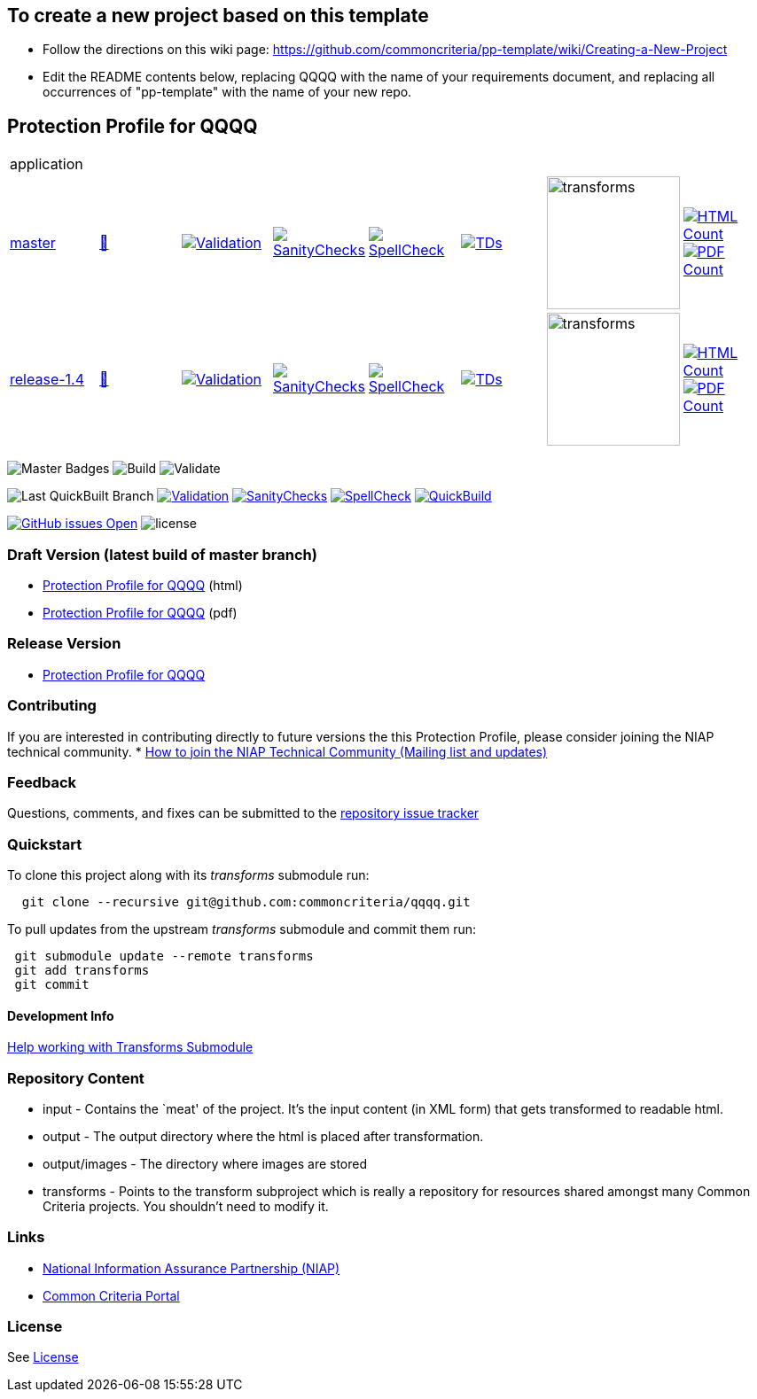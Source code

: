 == To create a new project based on this template
* Follow the directions on this wiki page: https://github.com/commoncriteria/pp-template/wiki/Creating-a-New-Project
* Edit the README contents below, replacing QQQQ with the name of your requirements document, and replacing all occurrences of "pp-template" with the name of your new repo.

== Protection Profile for QQQQ

[cols="1,1,1,1,1,1,1,1"]
|===
8+|application
| https://github.com/commoncriteria/pp-template/tree/master[master] 
a| https://commoncriteria.github.io/pp-template/master/application-release.html[📄]
a|[link=https://github.com/commoncriteria/pp-template/blob/gh-pages/master/ValidationReport.txt]
image::https://raw.githubusercontent.com/commoncriteria/pp-template/gh-pages/master/validation.svg[Validation]
a|[link=https://github.com/commoncriteria/pp-template/blob/gh-pages/master/SanityChecksOutput.md]
image::https://raw.githubusercontent.com/commoncriteria/pp-template/gh-pages/master/warnings.svg[SanityChecks]
a|[link=https://github.com/commoncriteria/pp-template/blob/gh-pages/master/SpellCheckReport.txt]
image::https://raw.githubusercontent.com/commoncriteria/pp-template/gh-pages/master/spell-badge.svg[SpellCheck]
a|[link=https://github.com/commoncriteria/pp-template/blob/gh-pages/master/TDValidationReport.txt]
image::https://raw.githubusercontent.com/commoncriteria/pp-template/gh-pages/master/tds.svg[TDs]
a|image::https://raw.githubusercontent.com/commoncriteria/pp-template/gh-pages/master/transforms.svg[transforms,150]
a| [link=https://github.com/commoncriteria/pp-template/blob/gh-pages/master/HTMLs.adoc]
image::https://raw.githubusercontent.com/commoncriteria/pp-template/gh-pages/master/html_count.svg[HTML Count]
[link=https://github.com/commoncriteria/pp-template/blob/gh-pages/master/PDFs.adoc]
image::https://raw.githubusercontent.com/commoncriteria/pp-template/gh-pages/master/pdf_count.svg[PDF Count]

| https://github.com/commoncriteria/pp-template/tree/release-1.4[release-1.4] 
a| https://commoncriteria.github.io/pp-template/release-1.4/application-release.html[📄]
a|[link=https://github.com/commoncriteria/pp-template/blob/gh-pages/release-1.4/ValidationReport.txt]
image::https://raw.githubusercontent.com/commoncriteria/pp-template/gh-pages/release-1.4/validation.svg[Validation]
a|[link=https://github.com/commoncriteria/pp-template/blob/gh-pages/release-1.4/SanityChecksOutput.md]
image::https://raw.githubusercontent.com/commoncriteria/pp-template/gh-pages/release-1.4/warnings.svg[SanityChecks]
a|[link=https://github.com/commoncriteria/pp-template/blob/gh-pages/release-1.4/SpellCheckReport.txt]
image::https://raw.githubusercontent.com/commoncriteria/pp-template/gh-pages/release-1.4/spell-badge.svg[SpellCheck]
a|[link=https://github.com/commoncriteria/pp-template/blob/gh-pages/release-1.4/TDValidationReport.txt]
image::https://raw.githubusercontent.com/commoncriteria/pp-template/gh-pages/release-1.4/tds.svg[TDs]
a|image::https://raw.githubusercontent.com/commoncriteria/pp-template/gh-pages/release-1.4/transforms.svg[transforms,150]
a| [link=https://github.com/commoncriteria/pp-template/blob/gh-pages/release-1.4/HTMLs.adoc]
image::https://raw.githubusercontent.com/commoncriteria/pp-template/gh-pages/release-1.4/html_count.svg[HTML Count]
[link=https://github.com/commoncriteria/pp-template/blob/gh-pages/release-1.4/PDFs.adoc]
image::https://raw.githubusercontent.com/commoncriteria/pp-template/gh-pages/release-1.4/pdf_count.svg[PDF Count]
|===



image:https://img.shields.io/badge/Build-master-black.svg[Master Badges]
image:https://github.com/commoncriteria/pp-template/workflows/Build/badge.svg[Build]
image:https://github.com/commoncriteria/pp-template/workflows/Validate/badge.svg[Validate]

image:https://raw.githubusercontent.com/commoncriteria/pp-template/gh-pages/master/build-branch-badge.svg[Last
QuickBuilt Branch]
https://github.com/commoncriteria/pp-template/blob/gh-pages/ValidationReport.txt[image:https://raw.githubusercontent.com/commoncriteria/pp-template/gh-pages/master/validation.svg[Validation]]
https://github.com/commoncriteria/pp-template/blob/gh-pages/SanityChecksOutput.md[image:https://raw.githubusercontent.com/commoncriteria/pp-template/gh-pages/master/warnings.svg[SanityChecks]]
https://github.com/commoncriteria/pp-template/blob/gh-pages/SpellCheckReport.txt[image:https://raw.githubusercontent.com/commoncriteria/pp-template/gh-pages/master/spell-badge.svg[SpellCheck]]
https://commoncriteria.github.io/pp-template[image:https://github.com/commoncriteria/pp-template/actions/workflows/quick_build.yml/master/badge.svg[QuickBuild]]

https://github.com/commoncriteria/pp-template/issues[image:https://img.shields.io/github/issues/commoncriteria/pp-template.svg?maxAge=2592000[GitHub
issues Open]]
image:https://img.shields.io/badge/license-Unlicensed-blue.svg[license]

=== Draft Version (latest build of master branch)

* https://commoncriteria.github.io/pp-template/master/pp-template-release-linkable.html[Protection
Profile for QQQQ] (html)
* https://commoncriteria.github.io/pp-template/master/pp-template-release-linkable.pdf[Protection
Profile for QQQQ] (pdf)

=== Release Version

* link:QQQQ[Protection Profile for QQQQ]

=== Contributing

If you are interested in contributing directly to future versions the
this Protection Profile, please consider joining the NIAP technical
community. *
https://www.niap-ccevs.org/NIAP_Evolution/tech_communities.cfm[How to
join the NIAP Technical Community (Mailing list and updates)]

=== Feedback

Questions, comments, and fixes can be submitted to the
https://github.com/commoncriteria/QQQQ/issues[repository issue tracker]

=== Quickstart

To clone this project along with its _transforms_ submodule run:

....
  git clone --recursive git@github.com:commoncriteria/qqqq.git
....

To pull updates from the upstream _transforms_ submodule and commit them
run:

....
 git submodule update --remote transforms
 git add transforms
 git commit
....

==== Development Info

https://github.com/commoncriteria/transforms/wiki/Working-with-Transforms-as-a-Submodule[Help
working with Transforms Submodule]

=== Repository Content

* input - Contains the `meat' of the project. It’s the input content (in
XML form) that gets transformed to readable html.
* output - The output directory where the html is placed after
transformation.
* output/images - The directory where images are stored
* transforms - Points to the transform subproject which is really a
repository for resources shared amongst many Common Criteria projects.
You shouldn’t need to modify it.

=== Links

* https://www.niap-ccevs.org/[National Information Assurance Partnership
(NIAP)]
* https://www.commoncriteriaportal.org/[Common Criteria Portal]

=== License

See link:./LICENSE[License]

